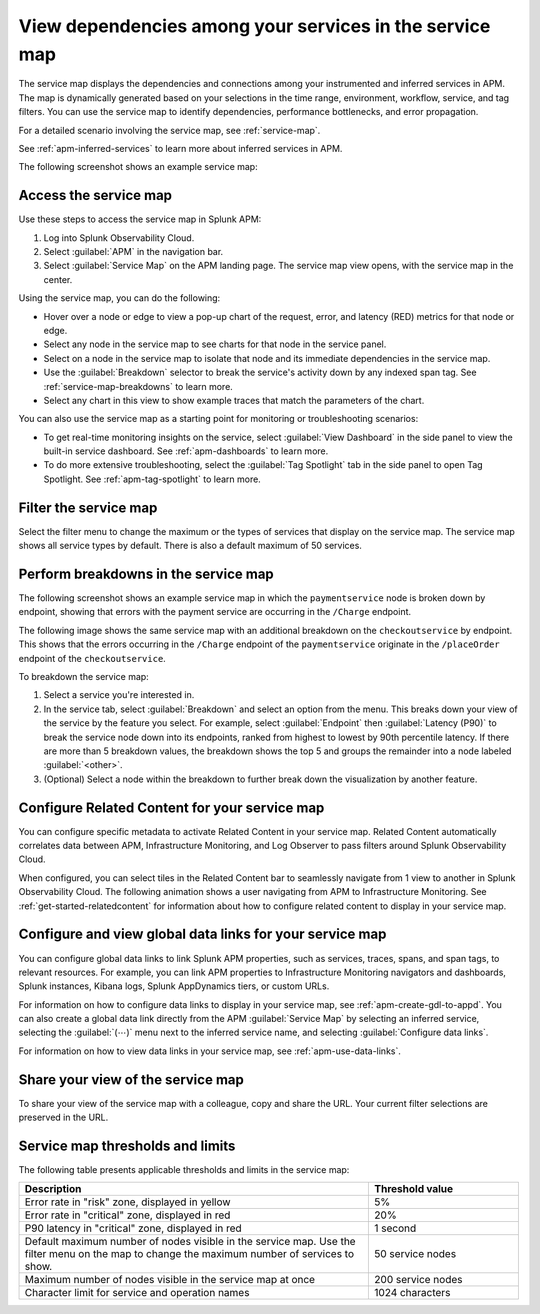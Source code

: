 .. _apm-service-map:

************************************************************
View dependencies among your services in the service map
************************************************************

.. meta::
   :description: Learn about the service map displays for your services in Splunk APM. 

The service map displays the dependencies and connections among your instrumented and inferred services in APM. The map is dynamically generated based on your selections in the time range, environment, workflow, service, and tag filters. You can use the service map to identify dependencies, performance bottlenecks, and error propagation. 

For a detailed scenario involving the service map, see :ref:`service-map`. 

See :ref:`apm-inferred-services` to learn more about inferred services in APM.

The following screenshot shows an example service map: 

..  image:: /_images/apm/spans-traces/service-map-global-search-rename.png
    :width: 95%
    :alt: An example of the service map in Splunk APM Service Map.


Access the service map
========================

Use these steps to access the service map in Splunk APM: 

#. Log into Splunk Observability Cloud. 
#. Select :guilabel:`APM` in the navigation bar. 
#. Select :guilabel:`Service Map` on the APM landing page. The service map view opens, with the service map in the center. 

Using the service map, you can do the following: 

* Hover over a node or edge to view a pop-up chart of the request, error, and latency (RED) metrics for that node or edge.
* Select any node in the service map to see charts for that node in the service panel. 
* Select on a node in the service map to isolate that node and its immediate dependencies in the service map.
* Use the :guilabel:`Breakdown` selector to break the service's activity down by any indexed span tag. See :ref:`service-map-breakdowns` to learn more.
* Select any chart in this view to show example traces that match the parameters of the chart.  

You can also use the service map as a starting point for monitoring or troubleshooting scenarios:

* To get real-time monitoring insights on the service, select :guilabel:`View Dashboard` in the side panel to view the built-in service dashboard. See :ref:`apm-dashboards` to learn more.
* To do more extensive troubleshooting, select the :guilabel:`Tag Spotlight` tab in the side panel to open Tag Spotlight. See :ref:`apm-tag-spotlight` to learn more.

.. _filter-service-map:

Filter the service map
===========================================

Select the filter menu to change the maximum or the types of services that display on the service map. The service map shows all service types by default. There is also a default maximum of 50 services. 

..  image:: /_images/apm/spans-traces/filter-service-map.png
    :width: 95%
    :alt: The service map filter menu

.. _service-map-breakdowns:

Perform breakdowns in the service map
===========================================

The following screenshot shows an example service map in which the ``paymentservice`` node is broken down by endpoint, showing that errors with the payment service are occurring in the ``/Charge`` endpoint. 

..  image:: /_images/apm/spans-traces/service-map-breakdown-global-search-rename.png
    :width: 95%
    :alt: An example of the service map in Splunk APM. The ``paymentservice`` node is broken down by endpoint, showing that errors with that service are arising in the ``/Charge`` endpoint.

The following image shows the same service map with an additional breakdown on the ``checkoutservice`` by endpoint. This shows that the errors occurring in the ``/Charge`` endpoint of the ``paymentservice`` originate in the ``/placeOrder`` endpoint of the ``checkoutservice``. 

..  image:: /_images/apm/spans-traces/service-map-03-breakdown.png
    :width: 95%
    :alt: This screenshot shows an example of the service map in Splunk APM. The ``paymentservice`` and ``checkoutservice`` nodes are broken down by endpoint.

To breakdown the service map:

#. Select a service you're interested in. 
#. In the service tab, select :guilabel:`Breakdown` and select an option from the menu. This breaks down your view of the service by the feature you select. For example, select :guilabel:`Endpoint` then :guilabel:`Latency (P90)` to break the service node down into its endpoints, ranked from highest to lowest by 90th percentile latency. If there are more than 5 breakdown values, the breakdown shows the top 5 and groups the remainder into a node labeled :guilabel:`<other>`.
#. (Optional) Select a node within the breakdown to further break down the visualization by another feature. 

Configure Related Content for your service map
==============================================

You can configure specific metadata to activate Related Content in your service map. Related Content automatically correlates data between APM, Infrastructure Monitoring, and Log Observer to pass filters around Splunk Observability Cloud.

When configured, you can select tiles in the Related Content bar to seamlessly navigate from 1 view to another in Splunk Observability Cloud. The following animation shows a user navigating from APM to Infrastructure Monitoring. See :ref:`get-started-relatedcontent` for information about how to configure related content to display in your service map. 

..  image:: /_images/apm/spans-traces/service-map-related-content-global-search-rename.gif
    :alt: Using Related Content in Splunk Observability Cloud.

Configure and view global data links for your service map
==========================================================

You can configure global data links to link Splunk APM properties, such as services, traces, spans, and span tags, to relevant resources. For example, you can link APM properties to Infrastructure Monitoring navigators and dashboards, Splunk instances, Kibana logs, Splunk AppDynamics tiers, or custom URLs.

For information on how to configure data links to display in your service map, see :ref:`apm-create-gdl-to-appd`. You can also create a global data link directly from the APM :guilabel:`Service Map` by selecting an inferred service, selecting the :guilabel:`(⋯)` menu next to the inferred service name, and selecting :guilabel:`Configure data links`.

For information on how to view data links in your service map, see :ref:`apm-use-data-links`.

Share your view of the service map
======================================
To share your view of the service map with a colleague, copy and share the URL. Your current filter selections are preserved in the URL.

Service map thresholds and limits
===========================================

The following table presents applicable thresholds and limits in the service map:
 
.. list-table::
   :header-rows: 1
   :widths: 70 30

   * - :strong:`Description`
     - :strong:`Threshold value`

   * - Error rate in "risk" zone, displayed in yellow
     - 5%

   * - Error rate in "critical" zone, displayed in red
     - 20%

   * - P90 latency in "critical" zone, displayed in red
     - 1 second

   * - Default maximum number of nodes visible in the service map. Use the filter menu on the map to change the maximum number of services to show.
     - 50 service nodes

   * - Maximum number of nodes visible in the service map at once
     - 200 service nodes

   * - Character limit for service and operation names 
     - 1024 characters
